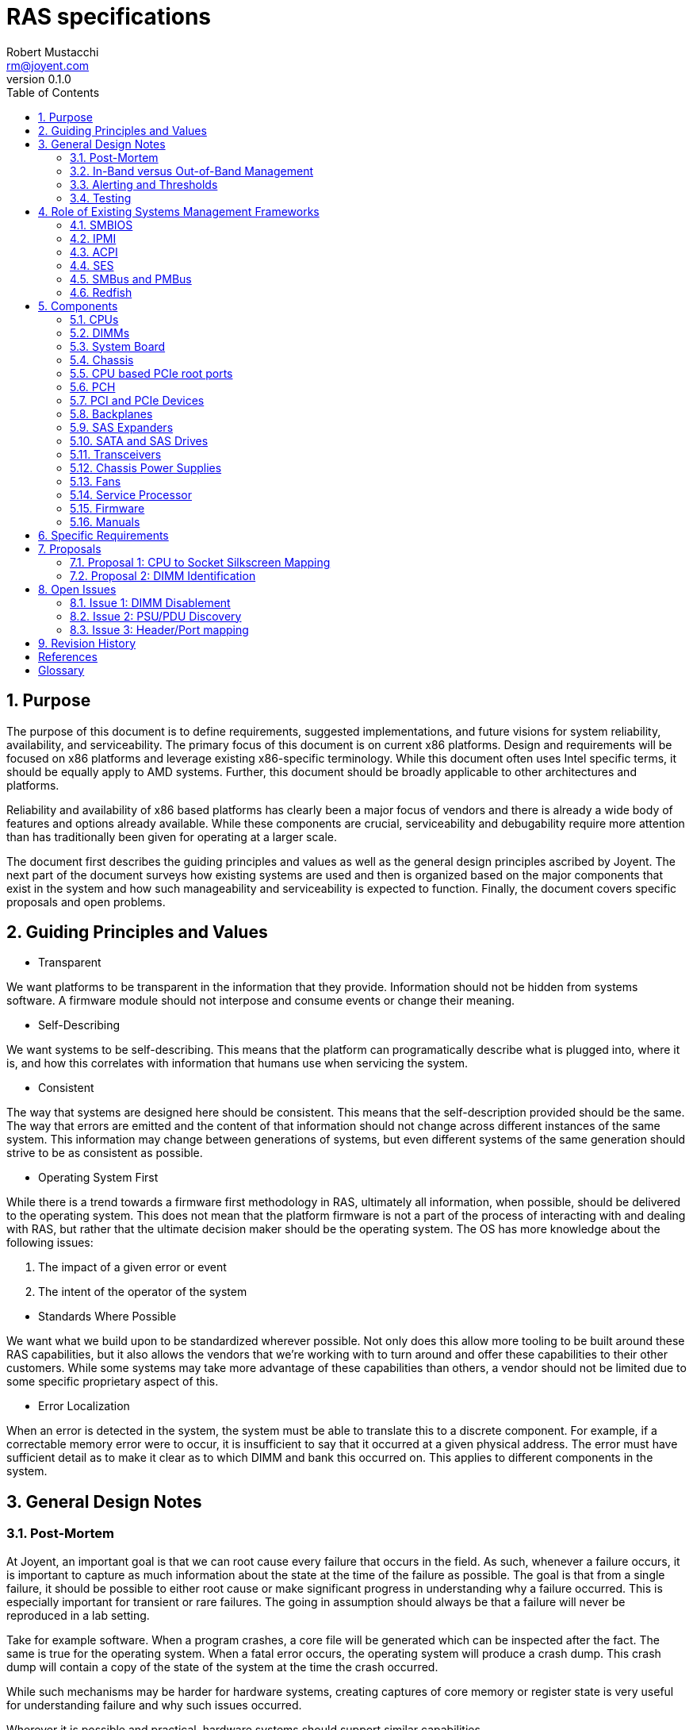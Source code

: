 = RAS specifications
:author: Robert Mustacchi
:email: rm@joyent.com
:revnumber: 0.1.0
:toc: left
:sectnums:

////
    This Source Code Form is subject to the terms of the Mozilla Public
    License, v. 2.0. If a copy of the MPL was not distributed with this
    file, You can obtain one at http://mozilla.org/MPL/2.0/.

    Copyright 2017 Joyent Inc
////


== Purpose

The purpose of this document is to define requirements, suggested
implementations, and future visions for system reliability,
availability, and serviceability. The primary focus of this document is
on current x86 platforms. Design and requirements will be focused on x86
platforms and leverage existing x86-specific terminology. While this
document often uses Intel specific terms, it should be equally apply to
AMD systems. Further, this document should be broadly applicable to
other architectures and platforms.

Reliability and availability of x86 based platforms has clearly been a
major focus of vendors and there is already a wide body of features and
options already available. While these components are crucial,
serviceability and debugability require more attention than has
traditionally been given for operating at a larger scale.

The document first describes the guiding principles and values as well
as the general design principles ascribed by Joyent. The next part of
the document surveys how existing systems are used and then is organized
based on the major components that exist in the system and how such
manageability and serviceability is expected to function. Finally, the
document covers specific proposals and open problems.

== Guiding Principles and Values

* Transparent

We want platforms to be transparent in the information that they
provide. Information should not be hidden from systems software. A
firmware module should not interpose and consume events or change their
meaning.

* Self-Describing

We want systems to be self-describing. This means that the platform can
programatically describe what is plugged into, where it is, and how this
correlates with information that humans use when servicing the system.

* Consistent

The way that systems are designed here should be consistent. This means
that the self-description provided should be the same. The way that
errors are emitted and the content of that information should not change
across different instances of the same system. This information may
change between generations of systems, but even different systems of the
same generation should strive to be as consistent as possible.

* Operating System First

While there is a trend towards a firmware first methodology in RAS,
ultimately all information, when possible, should be delivered to the
operating system.  This does not mean that the platform firmware is not
a part of the process of interacting with and dealing with RAS, but
rather that the ultimate decision maker should be the operating system.
The OS has more knowledge about the following issues:

1. The impact of a given error or event
2. The intent of the operator of the system

//-
* Standards Where Possible

We want what we build upon to be standardized wherever
possible. Not only does this allow more tooling to be built around these
RAS capabilities, but it also allows the vendors that we're working with to
turn around and offer these capabilities to their other customers. While
some systems may take more advantage of these capabilities than others,
a vendor should not be limited due to some specific proprietary aspect
of this.

* Error Localization

When an error is detected in the system, the system must be able to
translate this to a discrete component. For example, if a correctable
memory error were to occur, it is insufficient to say that it occurred
at a given physical address. The error must have sufficient detail as to
make it clear as to which DIMM and bank this occurred on. This applies
to different components in the system.

== General Design Notes

=== Post-Mortem

At Joyent, an important goal is that we can root cause every failure
that occurs in the field. As such, whenever a failure occurs, it is
important to capture as much information about the state at the time of
the failure as possible. The goal is that from a single failure, it
should be possible to either root cause or make significant progress in
understanding why a failure occurred. This is especially important for
transient or rare failures. The going in assumption should always be
that a failure will never be reproduced in a lab setting.

Take for example software. When a program crashes, a core file will be
generated which can be inspected after the fact. The same is true for
the operating system. When a fatal error occurs, the operating system
will produce a crash dump. This crash dump will contain a copy of the
state of the system at the time the crash occurred.

While such mechanisms may be harder for hardware systems, creating
captures of core memory or register state is very useful for
understanding failure and why such issues occurred.

Wherever it is possible and practical, hardware systems should support
similar capabilities.

=== In-Band versus Out-of-Band Management

The system must support both in-band and out-of-band management. Both
are equally important to the operation of the system. Out-of-band
management is essential for understanding the system, particularly when
the system itself is not functioning for whatever reason.

However, it is not sufficient. In general the operating system needs to
be able to leverage and drive the same mechanisms that are driven
through out-of-band management. The operating system and systems
software in general needs in-band management this so that it can trigger
events and obtain information to better inform operators. Ultimately the
systems software can be used to better express operator intent, making
it powerful.

For example, if systems software has decided to offline a hard drive due
to a predictive failure, then systems software needs the ability to
toggle the chassis service and/or the drive bay LED.

The more information that the OS has, the more of an ability it has to
make informed decisions and better correlate multiple, disparate error
sources. This can allow better predictive failure, automated responses,
and more detailed impact assessment for operators.

=== Alerting and Thresholds

The system on the whole, whether through firmware or systems software,
needs the ability to have alerts on the health of components in the
system. Many such alarms rely on crossing a specific threshold.

Take for example, a temperature based alarm. If a temperature crosses a
specific threshold, then an alarm is triggered. That threshold itself
must be configurable.

When systems firmware triggers these alerts and thresholds, the means of
delivery of such alerts need to be configurable. However, a required
means of delivery is to both systems software and to the IPMI system
event log via the service processor. Operators may want the platform to
be able to deliver event notifications to external systems even when the
operating system isn't running.

=== Testing

Vendors must be able to provide tools that can run on a normal
production system to inject errors so that the platform's reaction to
such errors can be explicitly demonstrated. Specialized debug systems or
builds of firmware will only be accepted for cases where it is
impossible to test otherwise. However, all of the differences between
versions must be documented and code differences, provided.

== Role of Existing Systems Management Frameworks

The purpose of this section is to introduce existing systems management
frameworks and give a high-level overview of how they fit into the
broader specifications.

=== SMBIOS

The System Management BIOS (<<glos-smbios,SMBIOS>>) is a specification maintained by
the DMTF that provides information related to the management of the
system. SMBIOS provides a series of tables that describe the system.
These tables are placed in main memory by platform firmware and is
discovered either by UEFI services or by searching BIOS memory.

SMBIOS is used to map between devices that are plugged into the system,
the manufacturing data about them, and provides information about where
in the chassis or system board that device is.

Importantly, SMBIOS provides a snapshot of information about the running
system at boot time. Unfortunately, SMBIOS does not have a good means of
updating itself. This means that it should not be used for any dynamic
information that can be changed while the system is running. For
example, at this time the CPUs, as constructed on a standard system, are
not hot-pluggable. As such, it is appropriate for SMBIOS to include
information about them. However, if you take the example of a
hot-swappable power supply, then information about that power supply
that can change should not be included, for example a serial number.

=== IPMI

The Intelligent Platform Management Interface (<<glos-IPMI,IPMI>>)
provides a framework for managing a system and provides a substantial
amount of information via both in band and out of band management. The
in band management features are especially important as they allow one
to discover information about the system ranging from FRUs to sensors.

Generally, IPMI is implemented on a baseband management controller
(<<glos-BMC,BMC>>) or another lights out system. Importantly this means
that IPMI controllers have access to the system in a separate way from
the primary operating system and can function regardless of whether or
not the operating system is running.

The operating system generally can access IPMI information over the
IPMI-defined KCS bus.

Throughout this document we will refer to the unit that provides IPMI or
similar services as a service processor (SP). This is being used as a
generic term so as not to constrain it to an IPMI-specific interface.

=== ACPI

The Advanced Configuration and Power Interface (<<glos-ACPI,ACPI>>) specification
provides a means for x86 and ARM based systems to enumerate and
discover hardware devices that are present in the system beyond the
original IBM PC BIOS calls. ACPI provides tables of information and
supports running dynamic methods provided by the platform in response to
events. It is used for runtime power management and as a means for
driving various firmware actions.

In addition, ACPI also encodes information about various physical
aspects of devices and the chassis. For example, ACPI is used to map
ports on a USB root controller together and provide information about
the type of port that exists at the other end.

=== SES

SCSI Enclosure Services (<<glos-SES,SES>>) is a specification for talking to an
enclosure processor. This enclosure processor is generally used as part
of a backplane and can be used to manage sets of SATA and SAS disks
plugged into a storage backplane. This can determine information about
which devices are present and toggle LEDs related to those devices.

In addition, SES can represent information related to a storage
enclosure such as power supplies and fans.

=== SMBus and PMBus

The system management bus (<<glos-SMBus,SMBus>>) is a bus that is similar to i2c
and is used to connect various peripherals together. For example, DIMMs
are connected to SMBus and can provide information about the system
through the JEDEC specified data pages over the interface.

Historically, the SMBus on a system has been the world of systems
firmware. While it is not expected that the operating system will take
over the SMBus, it is expected that the operating system will be able to
take advantage of it to get additional information.

The power management bus (<<glos-PMBus,PMBus>>) is a set of specifications that
live on top of SMBus. It is used to control and get diagnostic
information about different power devices.

=== Redfish

<<glos-Redfish,Redfish>> is an emerging technology designed to function as a new
interface for systems management and replace many of the functions that
IPMI is used for. While it is expected that some of the out of band
management functionality will be provided via redfish, today Redfish is
missing various in-band programmatic interfaces. Without those, it is
not a viable replacement for how IPMI is being used for in-band uses.

== Components

=== CPUs

==== Error Detection

CPUs should be able to detect and optionally correct errors that occur
in the CPU. Today, many of these events are highlighted through specific
error architectures. On Intel x86 CPUs this is the Machine Check
Architecture (<<glos-MCA>>). Examples of these events include, but are far
from limited to:

* Cache Errors
* Data Bus Errors
* Internal State Errors
* Temperature Threshold Errors

All CPUs should support the current x86 MCA framework and emit events to
the error banks as configured. The current MCA framework and events is
documented in the Intel 64 and Intel IA-32 Architectures Software
Developer's Manual <<sdm>>.

On some systems there is the ability for systems firmware to be notified
by the <<glos-EMCAv2,EMCAv2>> architecture through an SMM trap. Firmware
is allowed to configure and manage this; however, in all such cases it
*must not* consume the event. The event must be delivered to the
operating system.

The systems firmware should not make the determination that a given MCA
event can or cannot be handled by the operating system. For example, if
an uncorrectable memory error is delivered to the operating system, then
the systems firmware must not intervene and assert that this cannot be
handled. It is up to the operating system to determine what page that
memory error occurred on and be able to take the appropriate action. For
example, the operating system may decide, based on policy, that if the
memory error occurred in a user process that it should kill that
process. Otherwise, if it occurred in a page owned by the kernel, the
operating system may opt to take down the system.

For any level of error that occurred in this way, the service processor
(SP) must log such information in the system event log with enough
details to localize the error to a specific device and cause. It should
be possible for the operating system to sync up with the SP and
determine events that were generated or occurred while it was not
running, because, for example, the system was being booted by systems
firmware.

If an error is considered fatal to the platform in such a way that it
cannot be handled, then the error must be delivered to the SP. The SP
should determine whether or not it is possible to deliver an NMI to the
operating system to get a crash dump. If it does, then it must provide
some means of the operating system being able to get access to this
information. The SP or some other part of the system, such as the
management engine restarting the system should always be the last
resort.


There exist classes of CPU errors which cannot be delivered by the MCA
architecture because the CPU is in such a bad state that it is not
possible for it to operate. While it may be possible for such an error
to be delivered to another socket, given that the system is already in
an undefined state, it is not recommended that this occur. Instead, the
system should deliver it to the SP which should take care of resetting
the system and ensure that the information is recorded and in an easy to
obtain way from the operating system after the fact.

When such an error occurs it is tantamount that the SP gather as much
information about the system as it can and store it as a form of crash
dump.

==== Identification

Today, CPUs are identified in two different ways. They're identified by
computers through the values returned in CPUID which on current
generation systems are based on the xapic and x2apic identifier. When
working in the context of the operating system, humans use these logical
IDs as well.

Technicians on the other hand look at CPUs in terms of FRUs, which is a
socket. Technicians utilize the silk screen labeling. It is expected
that the system board provides silkscreens for the CPUs. If the CPUs are
being described in any kind of out of band management ala Redfish or
IPMI, it is expected that it will use identical labels.

Both of these means of identifying a CPU are important; however, we need
a programmatic way to map between these identifiers from the running
operating system. This is important, because CPU MCA events will come in
and refer to a specific logical (CPUID based ID) for a CPU. If a CPU
needs to be replaced in the field, the technician needs to understand
what the corresponding socket is.

Today there does not exist a standardized way to do this. To facilitate
this, we need to introduce a new means of accessing this information.
Basic CPU information is already available in the SMBIOS specification
footnote:[See Processor Information (Type 4), Section 7.5 of
<<smb-spec>>]. We propose to extend this information to provide a means
for mapping between the silkscreen socket information on the system
board and the information that is provided by the processor via CPUID.
For more information, see <<proposal-cpu>>.

===== Automatic Replacement

When a fault occurs on a CPU and it is replaced, we'd like to be able to
know that the CPU has actually been replaced by a new unit without an
operator's manual intervention. To do this, we need something such as a
serial number that can be associated with a CPU. This serial number like
information does not need to be generally accessible as the original
portion that was available via CPUID in the Pentium III was.
Technologies such as Intel PPIN can often serve as a source for a
synthetic identifier. For more information on how this is used, see
<<rfd-137,RFD 137>>.

==== Firmware

CPUs have firmware that comes in the form of microcode. It is expected
that all CPUs that are in use will support some form of online microcode
update. While it is nice for BIOS and other firmware updates to start
the CPUs with a given microcode, that cannot be relied upon and existing
OS based microcode updating tools must be able to function long after
the operating system and processor have been started.

==== Sensors

There are many different sensors that exist for the CPU. Some of them,
such as temperature sensors, are exposed as PCI devices that exist on a
CPU socket, core, or logical processor basis. Others are available as
MSRs. Sensors which exist through IPMI must be correctly attributed to
the CPUs. They should not be attributed to the system board or other
peripherals.

=== DIMMs

This section covers all devices that are present in current DIMM slots
as seen by the processor. This should be the same whether they are
traditional volatile memory devices or they are one of the many
forthcoming non-volatile memory devices.

==== Error Detection

One of the primary concerns around memory devices is error detection.
These memory devices are capable of generating correctable and
uncorrectable errors. Today the errors on all such DIMMs are delivered
through the memory controller to the processor as an MCA event.

All such generated events must be delivered to the processor such that
the operating system can record them and take action on them. This
should be the case for both correctable and uncorrectable errors on
DIMMs. In no circumstances should a correctable or uncorrectable error
be transformed into an NMI or another level of error, absent some
subsequent failure in the system.

Systems firmware should record these events in the system event log in
the SP; however, they should not interpose on them or modify them in
such a way that the operating system cannot notice them. If the error
rate reaches a certain threshold, then systems firmware may perform
hysteresis on writing to its system event log; however, if this is
performed, the amount recorded must be noted. When reading these events,
both the physical address as well as the DIMM and bank should be
recorded.

The aforementioned hysteresis should only apply to the act of systems
firmware writing in its log. Systems firmware *must not* interpose or
apply this hysteresis for events delivered to the operating system.

===== Error Localization

An important aspect of DIMM errors is the ability to localize these
errors. To that end, it is expected that the operating system will have
the ability to translate the addresses to the particular device. On
Intel based systems, it is expected that the operating system will use
information from the CPU's memory controller (IMC on current Intel
systems and UMC on current AMD systems) to direct and manage these
errors.

==== DIMM Channel Disablement

Some platforms will opt to disable a DIMM channel for a particular
reason during the boot process. This may be because an error occurred
during the discovery phase, an error occurred during the training, or
errors occurred during memory test. In all such cases, the platform must
log a message to the system event log to notify the operator that such
an event occurred with detailed information about both the physical
address as well as the channel, DIMM, and bank information.

Secondly, the running operating system must be able to discover and
distinguish the case where a DIMM channel was disabled by the platform
from a case where the DIMM is not plugged in. While it may be possible
to rely on the memory controller for the basic state information, that
is insufficient. The operating system must be able to determine *why*
the channel was disabled.

Similarly, if a subset of a DIMM, for example, a given rank, was
disabled during training or some other part of the process, that
information should be recorded and observable.

For more details on the challenges with this, please see <<issue-dimm>>.

On the whole, it is preferable that the system be able to boot up with a
reduced DIMM count than the system refuse to start until a faulty DIMM
has been removed or replaced.

==== Identification

The next critical problem that we face with DIMMs is being able to get
information about the DIMM. This ranges from the serial number to its
capacity.

The system should provide information about DIMMs in SMBIOS by creating
type 17 entries in SMBIOS. This captures a reasonable amount of data
about the DIMM. In addition, JEDEC has standardized various SPD (Serial
Presence Detect) data for DIMMs. This is generally the source that much
of the data from SMBIOS comes from.

There should be one SMBIOS type 17 record for every DIMM slot on the
system. Note that the number of DIMM slots on the system may be less
than the upper bound on implemented channels on the system. There must
not be an SMBIOS type 17 entry for such a DIMM slot when there is no
corresponding physical slot.

SMBIOS provides a Location Tag which is useful for being able to
determine where a given DIMM physically is. However, this is not
sufficient. Critically we are missing a programmatic way of mapping
between an SMBIOS type 17 entry or SPD data for a DIMM and the
corresponding information from the memory controller.

SPD data today provides no form of location information -- which makes
sense as it is coming from the EEPROM of the DIMM. Dynamic SPD data
(such as sensors) can be correlated to an SMBIOS type 17 entry through a
DIMM's serial number.

This lack of mapping between the memory controller level data and the
SMBIOS/SPD level data is problematic. For a tentative solution to this,
please see <<proposal-dimm>>.

==== Firmware

It is not expected that any DIMMs today have firmware that is required
to be upgraded. However, for upcoming upcoming non-volatile DIMMs, a
means of identifying and performing firmware upgrade on the devices from
the running operating system is required. It is more important that
in-band firmware information can be communicated, with the eventual
expectation that full in-band upload and download of firmware can be
performed.

==== Sensors

DIMMs expose sensors through their SPD data in the temperature page. In
addition, the memory controller may have additional sensors that exist
in the system. The SPD sensors should be accessible by the system over
SMBus. If sensors are being added at an IPMI layer, then the entity IDs
and other information must make it clear which DIMM it corresponds to
and this should be able to be correlated to SMBIOS, memory controller,
and SPD data. Further, in IPMI sensors for DIMMs must exist under the
DIMM records themselves.

=== System Board

The System Board (often times referred to as the mother board) is a
nexus for all of the different parts of the system. It accepts power,
has sockets for the CPU, DIMMs, and expansion devices. There are many
headers on it which allow it to be connected to additional devices.

==== Silkscreen labels

All connectors and slots on the system board must be labelled with a
silkscreen. The labelling should be clear and it should be obvious as to
which component it is referring to.

In particular, when referring to expansion slots such as PCI express, it
should be designed in such a way as a full card does not obstruct the
silkscreen, if possible.

It should be possible to determine which silkscreen refers to which
components programatically from the running system. This may occur
through SMBIOS, IPMI, ACPI, or some other systems management interface.

==== Slot and Header Population

An important thing that the system needs to be able to determine is when
slots or various headers are in use and if so, what they are. This
covers the following components:

* CPU Sockets
* DIMM Slots
* PCIe Expansion Slots
* Fan Headers
* USB Headers
* Misc. I/O headers used for Serial, etc.

In all cases, systems software should be able to determine which slots
are in use and which slots are not. CPUs, DIMMs, and PCIe devices and
their slots are all covered in their own respective sections

For the remaining headers, while there is information that the system
can transmit methods things such as the SMBIOS type 8 port connector
information, it can be hard to make use of those records to understand
what has and hasn't been wired up. For example, a USB header may be in
use to connect to a set of auxiliary USB ports that are not a part of
the system board. For example, front USB ports on the chassis. An open
question is how do we map those potentially in-use headers. See
<<issue-port-header>> for more information.

==== Built-in Ports

Another challenge that we have is the ability to map several of the
built-in ports to labels that exist. For example, systems today have a
combination of USB, Ethernet, VGA, Serial, and more ports sitting on
them. These ports are built-in to the system board and exposed,
generally, through the rear of the chassis or on the system board inside
of the chassis. Importantly, unlike other ports, these are not built
into the chassis and connected to a header.  Instead, they are part of
the system board FRU.

These ports provide a variant of <<issue-header-port>>
where by we need to have a well defined way to understand which ports
correspond to which logical devices. While SMBIOS provides type 41
Onboard Devices Extended Information footnote:[See section 7.42 of
<<smb-spec>>], it does not provide a good way for
us to think of those items which are ports. In addition, for those items
which do not employ a PCI-like bus, device, and function, there is no
way to map those items to operating systems visible devices.

An important goal for this is to be able to determine whether a given
USB port is internal to the chassis or external. This will be used by
operators to create different policies around trusting devices plugged
into different ports.

==== BIOS Management

The system board is often home to the system BIOS or UEFI
implementation. Traditionally, the only way to manage these interfaces
and observe them has been through being able to enter the BIOS while the
system is booting. This is a major serviceability impediment.

Instead the following information needs to be available through at least
out of band management and preferably through in band management as
well:

* Current BIOS settings, including boot order
* Current firmware revisions
* Ability to install new BIOS firmware revisions and prepare them for a
future boot
* Ability to toggle between primary and backup firmware images
* Ability to set BIOS settings.

All of these equally apply to UEFI based systems as well as BIOS based
systems.

==== Sensors

The system board should have the ability to enumerate all of the sensors
that are unique to it. These should generally be exposed through IPMI.
However, if they are not exposed via IPMI, then the platform should
provide some means of enumerating these sensors and how to find them in
some dynamic fashion, whether that's through ACPI, discovery through
SMBus, or some other system specific method. These must be publicly
documented.

It is important that such sensors be enumerated correctly. Sensors that
are not a part of the system board itself or refer to it, should not be
enumerated for it. For example, a DIMM temperature sensor should not be
enumerated under the system board, but logically must refer to its
corresponding DIMM such that we can tell which DIMM slot this refers to.

==== SMBIOS

There are two different SMBIOS information types that are important to
be able to program on the running system. These are the System
Information (type 1) footnote:[See Section 7.2 of <<smb-spec>>] and Base
Board (type 2) footnote:[See Section 7.3 of <<smb-spec>>]. It should be
possible to overwrite the various string fields. The serial number
information should be accurate.

==== Other Firmware

It is possible that the system board has other devices that have
firmware on them. For example, many system boards may deploy CPLDs or
other devices to help drive and manage them. As with other firmware, the
revisions of all such components should be made consumable to the
operating system and if possible the firmware should be modifiable by
the operating system. It is acceptable that this work goes through
another component on the system to manage this. For example, if it has
to be communicated to the Intel ME, service processor, or some other
controller such as the innovation engine.

=== Chassis

The chassis is the first thing that an operator having to service a
system will have to interact with. When thinking about the chassis, one
has to consider that operators will be dealing with racks upon racks of
gear and that means that small differences between systems can be easily
overlooked unless strongly stated.

==== Exterior Labeling

While we've made a focus about silkscreens from the perspective of a
system board and mapping CPUs and DIMMs, the chassis has its own
labeling that we need to consider.

In particular the following components should be labelled:

1. Expansion slots should be labelled with information that corresponds
to the internal slots.
2. Removable entities such as power supplies should have labels affixed
next to the bays that are visible and clear both when the bay is and
isn't populated.
3. USB ports should be labeled in a way that corresponds to labels that
the system can understand.
4. An RJ-45 port that is dedicated to lights out management should be
explicitly labelled as such.
5. System identification information such as part numbers and serial
numbers should be present on a non-removable part of the system. If
possible, this should be accessible while the system is in its normal
service position in the rack.

Importantly, this labeling shares many aspects of the same set of
problems as <<issue-header-port>> and this labeling will likely end up
being a part of that.

==== Interior Chassis Labelling

The interior lid of the chassis should have diagrams that explain how to
perform common service operations. This is useful as a way to remind
data center technicians of the steps that need to be taken when
operating on a system. However, this should not be construed as a
replacement for a full service manual for the system.

==== Required Tools

A technician should be able to service a majority of the chassis
without requiring tools. This implies the following:

1. The chassis should be able to open and close without requiring tools
(an optional tool-based lock is permitted).
2. All hot swappable components (fans, PSUs, disks) must be serviceable
without tools. Tools may still be required to insert or remove a disk
from a tray; however, none should be required when performing the actual
swap.
3. Any metallic or plastic based components in the chassis which are
designed to direct airflow or move components must be modifiable without
tools.
4. Components that require screws, such as the CPUs or the system board,
should be kept to a minimum.

The technician should be able to complete all work with
either a #1 or #2 Phillip's head screwdriver. If another type of screw
is required, such as a small hex wrench, then the chassis must have
a predefined place such that a small tool can be stored and provided
with the chassis.

==== Identification LEDs

A system should have the ability to have an identification LED that is
controlled through IPMI as the chassis indicator. At a minimum the
identifier should have two modes:

* Off
* Identification (switching between and on and off pattern at a fixed
frequency)

Ideally the identification LED should support additional modes and be
able to operate in the following fashion:

* Off
* Solid color indicating health
* Alternate solid color indicating service required
* Blink functionality for either color

==== Firmware

If the chassis has any firmware that belongs to its FRU then that must
be reported through to the platform in some way. It should be clear that
said firmware belongs to the chassis FRU.

=== CPU based PCIe root ports

The PCIe root ports are a part of the CPU that is often configured
explicitly by the BIOS. In Intel parlance this is often called the IIO
while on AMD it is often called the NBIO. Unlike the rest of the CPU,
the PCIe root ports do not  deliver events through the MCA architecture,
but instead through PCI express advanced error reporting (AER).

The PCIe root ports external design specifications and PCIe generally
define different classes of errors which are broken into categories
based on whether they are corrected, recoverable, or fatal.

Any error that is generated by a PCIe device should be forwarded to the
operating system and in almost all cases should not result in a fatal
error being received by the operating system. Even if a card has been
surprise removed, systems software should make the determination as to
whether or not the system should be taken down.

When fatal errors are encountered, the platform firmware must make sure
that the contents of the error are firmly written down in the system
event log in the event that the operating system is not able to properly
record information as a crash.

An NMI should not be injected into the operating system unless there is
no other option and there is no chance that the system can continue
coherently from such a point.

Systems vendors must enumerate all events that will cause an NMI to be
injected into the running system by the PCIe root ports.

=== PCH

The platform controller hub (PCH) is a series of devices that provide
general support for features on the system. These run from USB
controllers, to Ethernet, to SMBus, and more. These devices are
generally represented as a series of PCIe devices that exist; however,
they may exist in other forms.

It is expected that every device accurately support the PCIe AER
specifications and be able to deliver AERs when events happen. If a
device is being used by the platform, but the OS has not itself set up a
driver for this and accessed it, then the platform firmware should still
be able to receive AERs and forward them onto the OS to notify it that
a given component is having issues.

If a non-PCIe based component is being leveraged and has an error, the
systems vendor must define how the operating system will be notified
about this. If this is a recoverable or corrected error that does not
require operating system intervention, then the platform must still
notify the OS that this has occurred.

If the error is instead fatal, the firmware of the system must record
detailed error information to non-volatile storage. If the firmware must
take down the running system as a result of this, then it is obligated
to have a mechanism for informing the operating system through in-band
signalling that such an event has occurred on the next run.

==== Firmware Upgrades

One challenge with the PCH is that it houses two different additional
processors which each house their own firmware: the Management
Engine (ME) and the Innovation Engine (IE).

The system must provide methods such that systems software can determine
the firmware revisions of these devices. In addition, while there are
security and complexity concerns for in-band firmware upgrades of these
components, some form of firmware upgrade must be provided. It is
required that such an upgrade be delivered while the system is in
service and deferred until the next system reset.

=== PCI and PCIe Devices

The most common form of expansion card used in systems today is a PCI
express device. Many of the devices on the PCH (even if they use a DMI
link to the device) are exposed as PCI and PCI express devices.
Connectivity to storage and the network is almost always provided
through PCI express devices.

==== Location and Identification

All PCIe devices must be identifiable as existing in a given location in
the system. For devices that are part of the CPU and PCH this is
optional, though it is recommended that it is made clear in some form
that this is where they reside.

For devices which do not support hotplug (usually found in traditional
expansion slots), this information should be obtainable through a SMBIOS
type 9, System Slot footnote:[See section 7.10 of <<smb-spec>>], entry.
Specific PCI devices should be mapped to the location string through the
bus, device, and function of the device.

For U.2, NGSFF, and Intel ruler form factor PCIe devices or other form
factors that are being used for hot-pluggable NVMe devices, then the
platform must provide a way to map this information to the bay on the
chassis that these are accessible on. It is recommended that each bay
have an SMBIOS entry so that the platform can enumerate how many hot
pluggable PCIe bays exist. For more information on such requirements,
please see the <<sect-backplane>> section.

==== Firmware

PCIe devices may contain their own firmware. If so, these devices should
conform to the notes in the general discussion on <<sect-firmware>>. A
means of native firmware upgrade is required.

===== NVMe Firmware Upgrade

NVMe devices have additional requirements around firmware upgrade. All
NVMe devices must implement the following optional commands:

1. Firmware Commit footnote:[See section 5.11 of <<nvme>>].
2. Firmware Image Download footnote:[See section 5.12 of <<nvme>>].

NVMe devices should support more than one slot for firmware.

==== Hotplug

Devices that are not standard expansion cards should support hotplug and
surprise removal. This generally means all U.2, NGSFF, and other more
recent NVMe based devices. However, the rules that follow apply to any
device. Here, when we say hotplug, we refer to the idea of a surprise
removal. That is, a device which does not follow the requirements for
orderly removal as discussed in <<pci-hp>>.

When such a device is placed in the proper slot, the system must report
this by setting the 'Hot-plug surprise' and the 'Hot-Plug Capable' bit
of the Slot Capabilities Register footnote:[See section 7.8.9 and table
7-18 of <<pcie>>] to one.

PCIe hotplug should follow the normal specification and allow an
interrupt to be posted to the operating system when such events occur.
Such a notification must not be hidden from the operating system by the
platform firmware.

Devices should ensure that any acknowledged activities are still
completed, even in the face of surprise removal. For example, a NVMe
device that has acknowledged a write and then been removed from the
system, must still ensure that it is flushed to stable storage.

==== Sensors

Devices should provide access to sensors to gauge device temperature. If
active cooling is employed, the device must provide a way to understand
the health of said cooling devices. Further, if there are failures or
any thresholds triggered, those must be presented in some form to the
device driver as discussed in the following sections.

This is not limited to just temperature and cooling. This should also
cover electrical health (such as voltage, current, wattage, etc.) and
other internal aspects of the device.

==== Errors

While the PCIe AER capability is optional, it is required for all
discrete expansion cards. Systems software will configure all devices
to generate AERs.

===== Internal Device-specific Errors

It is possible that devices may have internal conditions that can be
triggered. For example, the device has a cache that has a fatal ECC
error. Devices must expose this information in some form. The operating
system should receive notifications of these events through one of the
device's standard MSI/MSI-X interrupt vectors.

It must be clearly specified how the operating system can recover from
such a state. For example, by power cycling the device. In addition, as
much information about the internal error should be provided in some
fashion to the operating system to ease eventual RCA procedures.

==== Reset Capabilities

Where possible, devices should support a per-function reset capability.
If a device only supports a single function and does not support virtual
functions, then this capability is not required and power cycling should
be able to occur at a device level.



[[sect-backplane]]
=== Backplanes

The backplane of a system is often a discrete FRU that exists in the
system that is used to connect all of the storage (whether SATA, SAS,
NVMe) in the system to a set of ports on either the system board or
distinct expansion cards. The backplane is wired to a number of 'bays'.
Each bay can house one device, though some bays can house multiple
devices. The bays are usually built into the chassis.

Today, most backplanes come in two different forms. They are either
considered passive devices or active devices. In the case of passive
devices, they exist primarily to pass through the electrical wiring of
storage devices. Active backplanes have components that actively
participate and may modify the transmitted data. For example, this is
performed by SAS expanders and PCIe switches.

==== LEDs

The backplane should support multiple LEDs on a per-bay basis which
include:

* An activity LED
* A service LED

The service LED should be able to indicate several different states:

* Blinking for identification
* Multiple solid colors to distinguish between different health states
such as operational or service required.

Importantly all LEDs *must* function regardless of physical presence of
the device in a backplane slot.

The current LED state should be retrievable from the system. LED
settings do not have to persist across power cycles. However,
non-activity LED settings should not change because of device insertion
or removal.

===== LED Control Methods

The methods for controlling the LEDs on a given platform must be well
defined.

For SATA/SAS devices behind SAS expanders, the LEDs must be controllable
through SES.

For SATA/SAS devices which are directly attached through a passive
backplane, the controller must be able to control this whether a SAS HBA
or the on-board AHCI controller.

For NVMe style PCIe bays, the bays should support independent control
through the PCIe slot control register footnote:[See section 7.8.10 of
<<pcie>>]; however, if this would not
allow for per-bay control, then instead alternative means of toggling
these LEDs through IPMI should be documented.

==== Power Control

Each bay and slot must have independent power control. This power
control should be available through the basic protocol methods wherever
possible and also available through IPMI or similar management.

==== Identification

Identification of devices can be tricky due to the use of both passive
and active backplane technologies which indicate how much is known or
not by the platform. Regardless, a system should be devised such that it
is possible to determine the following information about a given bay:

* Is a device physically plugged into the bay?
* What is the vital product data (VPD) for device plugged into the bay?

The operating system must be able to query this information. There are
several different schemes and ways that this is done today:

* SCSI Enclosure Services (SES)

SES provides a programmatic way to describe the bays in a given
backplane or chassis and gives basic information about them such as the
SAS WWN.

One unfortunate complication with SES is that it is usually only placed
on systems when a SAS expander is also used. While sometimes a SAS
expander is a necessary evil, it can also often get in the way.

* Static Mappings

Another way that this is done is by knowing which phy lanes are wired
into which slots on the backplane. While this is an option, it is not
the preferred method due to the fact that a wiring mistake between the
HBA and the backplane or having the HBA placed in a different PCIe
expansion slot can end up causing issues with this enumeration.

===== Identification Challenges with NVMe

Importantly, the rise of U.2, NGSFF, and other form factor NVMe devices
mean that we have new challenges in the backplane for identifying
devices.

With the rise of the NVMe-MI specification, system vendors should be
able to leverage this information and expose it with the relevant bay
mappings, allowing a system to be able to fully flush out the topology
information. Unfortunately, this is not standardized today.

Further, even when PCIe switches are employed, it is important that the
manipulation of the devices from a PCIe perspective is independent. One
should ensure that if the LEDs are advertised in the slot capabilities
register footnote:[See section 7.8.9 of <<pcie>>], then each bay is
independent.

===== Identification Challenges with AHCI

On occasion, systems will have SATA devices wired up to to a backplane
and directly connected to an AHCI controller. In these cases, the ahci
controller should allow for controlling the LEDs through the AHCI
Enclosure Management specification footnote:[See section 12 of
<<ahci>>]. If possible, the controller should be rigged up such that it
can receive messages and be used to transmit the VPD data from the
device in the bay.

However, even if this is in place, then we still need a means of being
able to map between which bay is which, as most of the commonly
implemented methods are not self-describing. While they can be solved
with the static mappings described above, it would be better if a
self-describing system was used for this.

==== Firmware

Whether the backplane is active or passive, there will likely be
firmware involved. Even passive backplanes may have a CPLD to help drive
the LEDs on the system.

As with other firmware modules, whether upgradeable or not, the system
should expose what the revision of the firmware is and the specific FRU
that it belongs to.

=== SAS Expanders

Systems that have SAS expanders must conform to the following
expectations:

* The FRU that the expander is a part of should be well defined
* The SAS expander must support firmware download and enumeration
through standard SAS commands

Further, it should be possible to obtain statistics about the state,
count, statistics, and more of all of the phys that the expander is
attached to. Further, if active SFF cables with transceiver information
are present, then it should be possible to retrieve that information
from either end.

SAS expanders are often part of the backplane in systems and will be the
component that implements and provides SCSI enclosure services (SES)
which allow for LED control and identification of devices.

=== SATA and SAS Drives

SATA and SAS drives, whether based on rotating or solid state media are
a mainstay of the systems that we are building today. However, they both
have unique failure modes due to either the mechanical or electrical
nature of the medium.

==== Error Reporting

Regardless of medium, the drives should report standard SATA and SAS
errors in response to commands as per the corresponding command sets.

When internal events and errors occur, they should be logged in a
device-specific manner. These event and error logs should be exposed
through either a standard log page or through a vendor-specific
interface.

When vendor specific interfaces are used, it is required that one be
able to write open source tools to collect said log information, even if
the tooling to interpret it is not open source (though it is recommended
that vendors pursue that path whenever possible).

===== Flash Wear Leveling

One particular challenge is the endurance of drives. Solid State drives
should report their wear leveling metrics through the standard SATA and
SAS log pages. If more details are available through a vendor-specific
interface, then information related to that should be provided.

==== Firmware Upgrade

===== SATA

Firmware upgrade must be possible for SATA devices through the ATA8-ACS
DOWNLOAD MICROCODE command. Devices must support the word 0 (feature)
subcommand 03h (Download with offsets and save microcode for immediate
and future use). Ideally, future revisions of SATA devices will have
support for an alternate download procedure ala the SAS versions
described below. Further drives should try to comply to the <<firmware,general
firmware upgrade guidelines>>.

Where possible, vendors should also supply the ability to obtain the
current running binary firmware image from the drive.

===== SAS

Firmware upgrade must be possible for SAS devices through the SCSI SPC
WRITE BUFFER command. Drives must support mode 07h (Download microcode
with offsets, save, and activate). Drives should support a combination
of modes 0Dh (Download microcode with offsets, select activation events,
save, and defer activate), 0Eh (Download microcode with offsets, save,
and defer activate), and 0Fh (Activate deferred microcode).

Where possible, vendors should also supply the ability to obtain the
current running firmware image from the drive through either a standard
or vendor-specific SCSI command.

=== Transceivers

Transceivers in the system are expected to implement and conform to the
SFF specifications for obtaining information about the transceiver. All
transceivers are expected to implement page 0xa0 of the appropriate
specification. This means SFF 8472 for SFP, SFP+, and SFP28 devices,
SFF-8436 for QSFP devices, and SFF-8636 for QSFP28 parts.

Any device that accepts such a transceiver, whether a networking device,
a host bus adapter, or another component must provide a means of
querying this i2c information. It is not expected that this information
be on the SMBus, PMBus, or another platform-wide i2c bus.

It is recommended that devices supporting SFF-8472 implement page 0xa2
and that devices implementing SFF-8636 implement all of the optional
sensor information such that the component's health can be better
understood.

While we expect all such transceivers to be of a high quality and
available, if a transceiver fails, the only requirements are that the
containing component is able to indicate the failure. If the component
is able to offer additional, detailed failure information then that
should be made available to the component. NICs should be able to
clearly indicate when they're no longer able to communicate with the
transceiver through normal link state change events and then based on
firmware indicate whether or not the transceiver is physically present
or not.

Dealing with the availability of a given transceiver should not be done
at the transceiver level, but at the device level that is leveraging the
transceivers. For example, multiple NICs should be employed and
availability provided at that layer of the stack whether through layer
two methods such as LACP or layer three routing protocols such as BGP
and OSPF. Similarly, if transceivers are being used to connect external
storage HBAs, then multipathing of some form should be employed.

==== Identification

All transceivers should have the manufacturing information filled in.
This includes the vendor and serial number information.

==== Firmware

If the transceiver possesses a UFM of some form, then it is required that
the UFM information be exposed in some way by the transceiver that the
operating system can obtain. In addition, the operating system should be
able to upload and download new firmware to devices.

=== Chassis Power Supplies

Different chassis have different forms of support for power supplies. In
some cases the power supplies in question are hot-swappable and in other
cases they are built-in to the chassis itself. The power supplies
themselves have a wide range of different information that is relevant.
For example, these ranges from the supported ranges of voltages,
currents, and watts at a high level, down to different probes that exist
in different parts of the power supply.

The platform must be able to determine the following information about
power supplies:

* How many power supplies exist in the system?
* Are the power supplies separate FRUs?
* Are the power supplies hot-swappable?
* For removable power supplies, how many slots exist in the system?
* For removable power supplies, how many power supplies are physically
  present?
* How many power supplies are plugged in?
* What input current and voltage ranges is the power supply designed for?
* What input current and voltage is the power supply running at?
* What output current, voltage, and wattage ranges is the power supply
  designed for?
* What output current, voltage, and wattage ranges is the power supply
  operating at?
* What more detailed power information is available?
* What is the manufacturing vital product data?

Today, a combination of SMBIOS and IPMI should be used to supply
information about the power supplies in the system, their current state,
and how many are present.

When the system has static power supplies that are either not their own
FRU, or are their own FRU, but not hot-swappable, then the platform should
correctly fill out the SMBIOS Type 39, System Power Supply footnote:[See
section 7.40 from of <<smb-spec>>], information.
The Power Unit Group information (offset 04h) must be accurate and
represent which power supplies provide redundancy. In addition, due to
the static nature of the power supplies in such a configuration, all of
the power supply location, manufacturer, and other VPD information most be
present.

In cases where the system has dynamic, hot-swappable power supplies, the
SMBIOS information should be used to represent the number of such power
supply slots that exist in the system and the capability of being
hot-swappable by setting bit zero of the Power Supply Characteristics
member at offset 0Eh in the SMBIOS type 39, System Power Supply,
record. Further, such devices should provide location information. The
platform should not provide basic manufacturing information via SMBIOS
and instead should provide it through IPMI FRU records.

In addition, it is recommended that the platform expose PSU information
over the power management bus (PMBus), allowing for deeper introspection
by the runtime operating system. As dynamic properties should not be
filled into SMBIOS if the power supply is hot-swappable, this implies
that the various probes and cooling devices that are part of a
hot-swappable power supply should not be enumerated in SMBIOS. Again,
the rationale for this is that the SMBIOS information is static and
therefore cannot be updated to reflect the changes in the system's
information.

In all cases, there must be a means to map between the IPMI records and
corresponding SMBIOS entries. One way to do this is to use the slot
label information.

==== Firmware

Modern power supplies are increasing in complexity. If a power supply
has firmware, regardless of its upgradability, then that information
must be exposed through either PMBus or an IPMI platform record.

A plan for supporting the firmware upgrade that is executable from a
native environment is required.

==== LEDs

Some power supplies have LEDs that are present on the units. When such
LEDs exist, the ability to toggle them and control the LEDs should be
provided over some interface to the operating system. The LEDs should
consist of the following different modes:

* Normal Behavior
* Blinking pattern for identification
* A color to indicate the device has been faulted

Ideally these should be exposed over IPMI or a similar systems
management interface that can be used by the operating system in
conjunction with the systems firmware such that the operating system can
override or change the LEDs with firmware's knowledge.

==== Upstream Identification

Unlike other components of the chassis, a power supply exists as part of
a broader fabric. A power supply may be plugged into a wall outlet or
extension cord, but it is more commonly plugged into a power
distribution unit (PDU) in a data center. A server should be able to
determine which PDU a given power supply is plugged into and vice-versa.
For more information on this, see <<issue-psu-pdu>>.

=== Fans

Active cooling is often a necessary and crucial part of the system. For
any given fan in the system, we have a few different questions that we
want to be able to answer:

* Is it present?
* Is it hot-pluggable?
* Where is it?
* Is it spinning?
* If so, how fast?
* What type of device is it?

The expectation is that the platform provides a way to explicitly
determine the following items:

* How many fan slots exist?
* How many fan slots are populated?
* Which fan slots are serviceable?
* Which fan slots are hot-pluggable?
* What type of fans are used in what slots?
* What speeds are all fans spinning at?

One challenge with fan population rules is that many system boards have
more headers for fans than a given chassis uses. This may cause it not
to be possible to determine the number of expected fans in the system.
In such cases, there must be enough identifying information present in
the system, such that the running operating system or other management
tools can determine whether or not a given class of system or a specific
instance of it, should have a specific number of fans.

Unlike other devices, most fans do not have read only memory (such as
an EEPROM) which can be used to deliver manufacturer information such as
the name of the manufacturer, the serial number, or the part number.
Therefore, when populating records for fans, it is understood that this
information may not be available.

==== IPMI and SMBIOS

Every fan in the system should have a corresponding tachometer sensor
provided by IPMI. Conventionally, these sensors should have entity IDs
that try to relate it to the sets of fans that are expected to exist.

To break this into the two different phases we propose the following
high level principles:

1. SMBIOS information should list what the platform expects to be
present as part of its design.
2. IPMI should reflect what is actually present and have a way to map to
a corresponding SMBIOS entry.
3. If a fan is not provided by the platform (such as on a PSU), then
SMBIOS should not provide information about that; however, IPMI should
still provide entity information to indicate what device it is a part of
and provide server information where possible.

To make this more concrete, SMBIOS would be used to answer the question
of how many fan slots exist in the chassis and label them. As well as
indicate whether the fan slots are hot-pluggable or not. SMBIOS should
not populate any of the information about RPM or other aspects of the
system. There may be fewer SMBIOS slots than headers on the system
board.

Instead, IPMI should be populated with sensor records that correspond to
the different physical fan headers. In addition, the IPMI records should
provide information to map the fan sensors back to a corresponding
labeled, SMBIOS entry.

Through IPMI senors, it should be possible to distinguish for each fan,
whether or not the fan is plugged in and whether or not it is spinning
in any way.

Finally, to cover cases like option 3, IPMI should make it clear what
entity the fan belongs to. For example, a fan on a power supply or a fan
that is part of an active CPU heat sink should make it clear that they
map directly to those devices.

=== Service Processor

The service processor is a secondary processor that exists in the system
that is used to help manage the running system and provide management to
it when the main system is not necessarily running or able to run.

==== Management Interface Support

The service processor must support the IPMI 2.0 specification and should
support a revision of the Redfish specification. The SP should support
running IPMI services through the KCS bus. If that is not provided, then
another form of in-band management must be documented by the vendor and
implemented in the system.

If there are vendor-specific commands that are required for correct
operation, those must be properly documented.

==== Network Support

The service processor must support being attached to the network through
a dedicated Ethernet port. The device should support either static or
dynamic configuration through something such as DHCP. If DHCP is used,
the SP should support announcing itself through a DHCP client identifier
in a way that makes it clear who the manufacturer of the service
processor is and the class of system it is a part of.

Historically many dedicated and shared ports have had issues with
negotiating speeds while the chassis was powered off or in the middle of
a power cycle. The dedicated management port must always support
negotiating full-duplex gigabit support through auto-negotiation as per
IEEE 802.3 <<ieee>> regardless of the chassis's power status.

==== Firmware Upgrade

As per the general <<firmware>> section, the service processor should
support some way of performing firmware upgrade while the main system is
operable. This should preferably be driven through native code
mechanisms.

==== Power Control

There are conditions where the service processor may need to be
restarted due to conditions such as memory leaks, firmware upgrades, or
as part of other troubleshooting steps. Such a power control should be
available to the operating system.

[[sect-firmware]]
=== Firmware

Firmware in systems is one of the more challenging parts of system
serviceability and reliability. The chief issue with firmware is that it
is often unobservable software. While the term firmware is used here,
this also covers other kinds of devices such as PROMs that serve a
similar function on devices.

We classify firmware into two different buckets:

1. Upgradable firmware modules
2. Static firmware modules

The first group represent those that can be serviced by the running
operating system at run time of the system. The second group suggest
firmware modules which cannot be serviced at runtime. These second group
of firmware modules may still be serviceable by a technician or by
replacing a FRU; however, from a practical perspective, that makes them
unchangeable. A disk drive is an example of the first set, while a
YubiKey is an example of the second set.

All firmware modules present in the system must support querying the
current revision of the in use firmware as well as any other installed
versions. If a given firmware module supports multiple slots (such as a
primary and backup firmware module), then all versions must be
discoverable.

Devices in the upgradeable set should have a means of having the
operating system install new firmware onto the devices. Similarly,
having the ability to capture the current image in use on the device is
a desirable, but optional requirement.

==== Desired Upgrade Mindset

One of the particular challenges with firmware upgrades is the fact that
interruptions in the upgrade can cause problems with devices. With that
in mind, what we'd like to see is that all devices adopt something
similar in spirit to a hybrid of the NVMe and SAS specifications.

Particularly, the model that we'd like to see is that for any given
piece of firmware on the device, there exist at least two distinct slots
which can hold independent copies or versions of a given piece of
firmware. Finally, the device should support the ability to record a
firmware revision to take effect on the next power on or reset.

These two features combined make it very easy for systems software (or
any other service) to upgrade the firmware without interfering with any
currently running service and account for failures that occur due to
bugs with the systems software or other incidents such as a power loss.
The ability to download and then set firmware to be updated at the next
power cycle, provides a much more flexible and powerful system for
administrators. This allows firmware upgrades to be rolled out at the
same time; however, be applied to the running systems based on
operator-defined timing. Further, it means that the heavy lift and time
involved in validating the firmware or performing other device-specific
work has already been done before the system cycles.

==== Per-Device Uniqueness

While it is recognized that this process will ultimately be specific to
individual devices. The more that this different logic can be made
similar to one another, the better. If at a minimum vendors can have the
same logical method of flashing the firmware, even if it involves device
specific methods, then that will be a net improvement on the
serviceability of the system.

==== Change Log

When a new firmware image is available, a detailed change log of what
has changed between versions is required. If a given image contains
sub-components, for example, a BIOS update that embeds a CPU microcode
update, then the details of what has changed in those versions is also
required.

==== Source Code

Traditionally, firmware has been delivered as closed source binary
blobs. Where possible, the source code for said firmware should
be made available to allow operators to try and better understand how
the firmware is operating. This will greatly aide in the debugging
process between the operator and the vendor. It is not expected
that an environment for building this will necessarily be provided nor
is it expected that the operators will want to create their own firmware
revisions.

==== Debugability

Where possible, firmware should provide means for understanding what is
happening in production. It is recommended that some set of statistics
or a circular buffer of data be possible to retrieve by the operating
system or service processor.

If possible, the firmware should keep detailed statistics about the
device to help us understand and explore any notions of why a failure
has occurred, various internal error rates, or other aspects that
describe the health of the device that might impact it reliability,
availability, and should be used to help indicate impending service
needs.

While interpreting said data may need vendor-specific, proprietary
tools, the ability to capture the data must be able to be implemented in
a separate and open-source fashion that can be incorporated as part of
the broader platform. For example, for a SAS based hard drive, the data
should be consumable via some kind of standard or vendor-specific SCSI
command. When debugging production issues, all components are presumed
guilty until proven innocent. This includes firmware. The goal of this
debugging information should be to exonerate (or indict) the device.

=== Manuals

Manuals should be provided for all components in the system that
describe the following information at a minimum:

1. The set of standards and specifications they adhere to. Whether from
an electrical, programmatic, or legal perspective.

2. Detailed instructions on how to service the part or any other
components in the system.

3. For devices with programmatic interfaces, a full programing
specification should be included.

4. Manuals should be made available as searchable PDFs with table of
contents metadata populated.

== Specific Requirements

This section will be filled out in full detail at a later date.

== Proposals

This section covers various requests for enhancements to the system.
These enhancements should all be possible today through updated
firmware. These are all just proposals, nothing more. Other means of
solving these problems are perfectly acceptable.

The proposals are:

* <<proposal-cpu>>
* <<proposal-dimm>>

[[proposal-cpu]]
=== Proposal 1: CPU to Socket Silkscreen Mapping

The purpose of this proposal is to have a self-describing means to map a
given CPU core to the socket as identified by the silkscreen on the
system board. Today, most of these mappings are being performed for other
devices through
SMBIOS. For example, PCIe slots are labeled through a location tag in
type 9 footnote:[See section 7.10 of <<smb-spec>>]. DIMMs are labeled
through a location tag in type 17 footnote:[See section 7.18 of
<<smb-spec>>].

Today, CPUs already have an entry in SMBIOS footnote:[See section 7.5 of
<<smb-spec>>]. This type does
have a location tag that indicates the socket; however, it does not
include sufficient information to be able to map it to the set of
logical CPUs the socket contains.

To that end, we propose that vendors add a vendor specific SMBIOS table entry to
provide this mapping information, while it is proposed for addition to
the SMBIOS standard. The core idea is to leverage the APIC IDs and
provide a group of them to map to the existing handle for the processor.
The following table is laid out in the spirit of the SMBIOS tables
footnote:[See the 'SMBIOS structures', section 6, of <<smb-spec>>].

[cols="5*"]
|===
| **Offset**
| **Name**
| **Length**
| **Value**
| **Description**

| 0
| Type
| BYTE
| VARIES
| OEM Specific Value

| 1
| Length
| BYTE
| Varies
| Varies, must cover at least one ID and the total length should cover all IDs

| 2
| Handle
| WORD
| Varies
| -

| 4
| CPU Handle
| WORD
| Varies
| SMBIOS handle of the CPU (Type 4) this entry corresponds to.

| 6
| ID Type
| BYTE
| Varies
| See subsequent table

| 7
| ID Count
| BYTE
| Varies
| Encodes the number of identifiers that follow. Must be at least 1.

| 8
| IDs
| Varies
| Varies
| Encodes processor IDs.  Values vary based on ID Type.
|===

By default, a given entry should include a list of the x2apic IDs as
returned by the %edx register from the CPUID instruction Extended
Topology Enumeration Leaf (0Bh) <sdm>> for every logical processor in
the socket. This data is equivalent to performing a RDMSR instruction of
the x2apic ID of the processor when it is executing in x2apic mode. At a
minimum, one x2apic ID for every physical core should be encoded. That
way, even if one physical core is broken or is not enumerating, it
should still be possible to map another core of the same physical
package to a socket.

Once a single logical processor of a core has been mapped to a socket,
all logical processors in that core can be
mapped together based on the cluster and package ID of the
processor. For more information on these fields and their meaning, see
Section 8.9.1 Hierarchical Mapping of Shared Resources of Intel Volume 3
<<sdm>>. In addition, if only a single core of a package is present in the
SMBIOS record, then the other cores and logical processor can be mapped
together in a similar fashion.

To facilitate older processor or future evolutions of the ID format, the
table structure does not assume the use of the x2apic IDs and instead
the type of ID is encoded. The defined ID types should be as follows:

|===
| **Byte Value** | **Meaning**
| 00h | Reserved
| 01h | Other
| 02h | Unknown
| 03h | x2apic ID
| 04h | apic ID
| 05h-255h | Reserved
|===

The values 01h and 02h are only defined to match the SMBIOS standard.
Per this specification, the value here should always be 03h. If the
system is running with the x2apic disabled for some reason, then the use
of the value 04h is allowed. In such a case, then the 8-bit local APIC
IDs should be encoded. This id should be retrieved by reading the memory
mapped address containing the ID as described in Section 10.4.6 Local
APIC ID of Intel Volume 3 <<sdm>>.

The following is an example of how this data would be encoded for a
socket whose CPU handle was 46h and has four logical processors with an
x2apic ids of 00h, 01h, 02h, and 03h.

|===
| **Offset** | **Name** | **Value**
| 00 | Type | 81h (This is a representative OEM / SYSTEM specific value)
| 01 | Length | 18h (This will vary for other systems)
| 02 | Handle | 2329h (This is a representative value)
| 04 | CPU Handle | 0046h
| 06 | ID Type | 03h
| 07 | ID Count | 04h
| 08 | ID 0 | 00000000h
| 0c | ID 1 | 00000001h
| 10 | ID 2 | 00000002h
| 14 | ID 3 | 00000003h
|===

If the table encoded local APIC IDs instead of x2apic IDs, then the
previous example would instead be encoded as:

|===
| **Offset** | **Name** | **Value**
| 0 | Type | 81h (This is a representative OEM / SYSTEM specific value)
| 1 | Length | 0ch (This will vary for other systems)
| 2 | Handle | 2329h (This is a representative value)
| 4 | CPU Handle | 0046h
| 6 | ID Type | 04h
| 7 | ID Count | 04h
| 8 | ID 0 | 00h
| 9 | ID 1 | 01h
| a | ID 2 | 02h
| b | ID 3 | 03h
|===


[[proposal-dimm]]
=== Proposal 2: DIMM Identification

The purpose of this proposal is to have a self-describing means to map a
given DIMM as identified by a processor's memory controller to the
information provided in SMBIOS type 17 records about the memory devices.

A DIMM is identified in SMBIOS in a few ways. It has a bunch of strings
that describe where it is physically which are designed to match the
silkscreen on the boards. It also has a notion of a 'Set'. This set
information is meant to try and describe groups of DIMMs that have to be
in similar groups. However, 'set' information is rarely populated.

From the processor and memory controller perspective a DIMM is
identified in a different way entirely. Instead, you're informed of the
following information:

1. The Memory Controller
2. The Channel the DIMM is in
3. Which DIMM in the channel it is

The memory controller is usually interacted with in a socket-aware
fashion. To identify which set of devices this maps to, there are two
different approaches we can use:

1. Specify the PCI bus, device, and function of the memory controller.
2. Specify the socket.

At the moment, we have opted to use option one at this time to try and
minimize our dependence on <<proposal-dimm>> which would be required for
option 2 and would need to change in the face of designs where the
memory controller was not a part of the CPU die as it currently is.

To marry these up, we are tentatively proposing that an additional
SYSTEM- or OEM- specific entry be added. This should have the following
fields:

[cols="5*"]
|===
| **Offset**
| **Name**
| **Length**
| **Value**
| **Description**

| 0
| Type
| BYTE
| VARIES
| OEM Specific Value

| 1
| Length
| BYTE
| 0bh
| -

| 2
| Handle
| WORD
| Varies
| -

| 4
| Memdev Handle
| Word
| Varies
| SMBIOS handle of the corresponding memory device (type 17)

| 6
| Bus Number
| Byte
| Varies
| PCI bus number of the corresponding memory controller

| 7
| Device/Function Number
| Byte
| Varies
| PCI device and function of the corresponding memory controller

| 8
| Controller
| BYTE
| Varies
| Numerical ID of the Memory Controller

| 9
| Channel
| BYTE
| Varies
| Numerical ID of the Channel for the indicated Controller

| a
| Module
| BYTE
| VARIES
| Numerical ID of the DIMM within the channel
|===


One entry of this type should exist for every populated memory device on
the system. In other words, it is not expected to exist if there is no
DIMM present in a given slot, while an entry for type 17 will likely
exist to indicate the existence of the slot.

For the three bytes of identification information, Controller, Channel,
and Module, all values should be zero-indexed.

A system that has two sockets and therefore two memory controllers, with
one DIMM per channel and three channels would have entries for the
following tuples of Controller, Channel, and Module:

* 0, 0, 0 - Controller zero, Channel zero, DIMM slot zero
* 0, 1, 0 - Controller zero, Channel one, DIMM slot zero
* 0, 2, 0 - Controller zero, Channel two, DIMM slot zero
* 1, 0, 0 - Controller one, Channel zero, DIMM slot zero
* 1, 1, 0 - Controller one, Channel one, DIMM slot zero
* 1, 2, 0 - Controller one, Channel two, DIMM slot zero

On the other hand a system that had a single memory controller with two
channels and two DIMMs per channel, all of which were populated would
have the following entries:

* 0, 0, 0 - Controller Zero, Channel Zero, DIMM Slot Zero
* 0, 0, 1 - Controller Zero, Channel Zero, DIMM Slot One
* 0, 1, 0 - Controller Zero, Channel One, DIMM Slot Zero
* 0, 1, 1 - Controller Zero, Channel One, DIMM Slot One

== Open Issues

This section covers major open design quesions that we have. The
following sections describe the problems and give ideas to what a
possible path formward might be; however, substantailly more work is
required.

The Issues are:

* <<issue-dimm>>
* <<issue-psu-pdu>>
* <<issue-header-port>>

[[issue-dimm]]
=== Issue 1: DIMM Disablement

One of the current challenges with systems management is the case of
when DIMMs are disabled at either a rank or channel level. The crux of
the issue is that the OS needs to be able to tell the difference between
a DIMM being disabled by the platform due to errors and the DIMM being
removed. While both result in memory not being available, the action
that operators will take as a result will change.

It's not clear if all of this can occur through the memory controller
and IMC. The IMC is able to communicate population and disablement of
channels and separately whether or not a channel is enabled or disabled.

While it would be ideal if this information was in sync with SMBIOS
information, it is known that in some cases that the SMBIOS information
is not well defined for a given DIMM if the DIMM channel has been
disabled.

While all of this can tell us the current state of the DIMM, none of
this can tell us *why* any of this occurred. It is not clear what a good
way to get this information would be. In ACPI a table exists for
recording memory device information the PMTT (<<glos-PMTT, Platform
Memory Topology Table>>), which has information about the DIMM and can
map it back to an SMBIOS related entry.

Unfortunately, based on analysis of a couple different systems, none of
them have ever bothered to implement the PMTT table. Therefore it is
unlikely that this makes sense as something to work with or extend.

It's possible that there may be a way to associate a FRU or SDR record
for the DIMM with the cause over IPMI; however, the right way to move
forward with this is unclear and is left open as something for us to be
able to consider. One useful property is that once systems firmware has
handed over control of the system then this data will be read-only and
does not have to change in any way.

While it is tempting to use the SMBIOS memory error information handle
that exist for a DIMM, this is not often used by the system and it
doesn't necessarily give us total information as it doesn't provide a
way of telling us exactly what has failed and why it was failed.

[[issue-psu-pdu]]
=== Issue 2: PSU/PDU Discovery

An open challenge that we have in the data center is a means of mapping
between power supplies (PSUs) and their corresponding power distribution
units (PDUs).

The goal here is something very similar to the link layer discovery
protocol (<<glos-LLDP,LLDP>>) that is used to map between network ports and the
corresponding switches (or any other system a NIC has been plugged
into). As part of the exchanges, they are able to transmit a few
different pieces of information such as system UUIDs, host and port
names, etc.

We need a mechanism that isn't too dissimilar between the PSU and PDU.
The set of data that is transmitted and retrieved needs to be
controllable by the operating system itself.

The final complication of this is that this cannot be implemented by
requiring additional cabling in the system. The system needs to be able
to function over the exiting power cables and transmit that information
over it. The basis for which, already does exist in systems.

[[issue-header-port]]
=== Issue 3: Header/Port mapping

Another open challenge that we have is between the ability to map
between logical devices that the operating system sees, the headers on
the system board, and the ports that exist in the chassis that operators
use.

Unfortunately, the information that SMBIOS contains falls a little bit
short today. For example, the challenge that we have is to map between
the USB ports that exist in the chassis with those that are seen
logically by the USB controller. Take as an example, the following
location information:

[source]
----
ID    SIZE TYPE
10    18   SMB_TYPE_PORT (type 8) (port connector)

  Location Tag: J3A1

  Internal Reference Designator: J3A1
  External Reference Designator: USB2
  Internal Connector Type: 0 (none)
  External Connector Type: 18 (USB)
  Port Type: 16 (USB)
----

Here we have a way of mapping between the header and the port. However,
we don't have a way of mapping these back to the logical entries that
the operating system sees. Figuring out how to perform this mapping, is
an open question.

There are a lot of different ways to approach this and that varies on
the component in question. For example, with USB ports, we may be able
to go through and leverage the existing ACPI information as a way to
build this mapping.

However, for other devices we still need to figure out how we should
perform similar mappings and where these additional and auxiliary
mappings should exist. Whether it be SMBIOS, ACPI, IPMI, or some other
service that's available at run-time.

== Revision History

[cols="3*",adoc]
|===
| **Version**
| **Release Date**
| **Changes**

| 0.1.0
| 30 April 2018
a| * 'Silkscreen labels' is denoted with incorrect header.
* Added 'Automatic Replacement' section to '5.1.2. Identification'.
* Various typos fixed.

| 0.0.1
| 23 March 2018
a| * Initial Revision

|===

[bibliography]
== References

- [[[acpi]]] Advanced Configuration and Power Interface (ACPI) Specification
  http://www.uefi.org/sites/default/files/resources/ACPI%206_2_A_Sept29.pdf
  Version 6.2 Errata A September 2017

- [[[ahci]]] Serial ATA Advanced Host Controller Interface 1.3.1.
  https://www.intel.com/content/dam/www/public/us/en/documents/technical-specifications/serial-ata-ahci-spec-rev1-3-1.pdf

- [[[ieee]]] IEEE Standard for Ethernet 802.3-2015. IEEE Computer
  Society.

- [[[ipmi]]] Intelligent Platform Management Interface Specification Second Generation v2.0
  https://www.intel.com/content/www/us/en/servers/ipmi/ipmi-second-gen-interface-spec-v2-rev1-1.html
  Document Revision 1.1 October 1, 2013

- [[[nvme]]] NVM Express
  http://nvmexpress.org/wp-content/uploads/NVM-Express-1_3a-20171024_ratified.pdf
  Revision 1.3a  October 24, 2017

- [[[pcie]]] PCI Express Base Specification Revision 3.0.
  November 10, 2010.

- [[[pcie-hp]]] PCI Hot-Plug Specification.
  Revision 1.1 June 20, 2001

- [[[pmbus]]] Power System Management Protocol Specification
  http://www.pmbus.org/Specifications/CurrentSpecifications
  Revision 1.3.1 13 March 2015.

- [[[rfd-137]]] RFD 137: CPU Autoreplacement and ID Synthesis
  https://github.com/joyent/rfd/tree/master/rfd/0137

- [[[smbus]]] System Management Bus (SMBus) Specification
  http://www.smbus.org/specs/SMBus_3_0_20141220.pdf
  Version 3.0 20 Dec 2014

- [[[sdm]]] Intel 64 and Intel IA-32 Architectures Software Developer's Manual.
  https://software.intel.com/en-us/articles/intel-sdm.
  March 2017.

- [[[smb-spec]]] System Management BIOS (SMBIOS) Reference Specification.
  https://www.dmtf.org/sites/default/files/standards/documents/DSP0134_3.1.1.pdf
  Version: 3.1.1. 2017-01-12

[glossary]
== Glossary

[[glos-ACPI]]ACPI::

Advanced Configuration and Power Interface. A specification that
describes an extensible means for a platform to discover hardware
components and make changes to the running system. Specifications
available http://www.uefi.org/acpi/specs[online] <<<acpi>>>.

[[glos-ACS]]ACS::

ATA Command Set. The primary set of commands that are required for ATA
devices.

[[glos-AER]]AER::

Advanced Error Reporting. An optional form of error reporting provided
by PCI express devices that allows for more fine-grained error reporting
and response.

[[glos-AHCI]]AHCI::

Advanced Host Controller Interface. A specification for a SATA HBA
controller. An AHCI chipset is commonly found on most current x86
platform controller hubs.

[[glos-API]]API::

Application programmer interface.

[[glos-APIC]]APIC::

Advanced Programmable Interrupt Controller. A class of interrupt
controllers used on Intel x86 platforms. This is documented in Chapter
10 Advanced Programmable Interrupt Controller (APIC) in Intel Volume 3
<<sdm>>. See also, <<glos-xapic,x2apic>>.

[[glos-ASIC]]ASIC::

Application Specific Integrated Circuit. An integrated circuit, commonly
thought of as a chip, that has been created for a specific purpose. For
example, a CPU or GPU. While an ASIC may be able to run programs on top
of it, the logic of the ASIC itself is fixed, unlike a CPLD or FPGA.

[[glos-BIOS]]BIOS::

Basic Input/Output System. The BIOS is a basic operating environment in
IBM compatible PCs which still is used today. This environment provides
an interface to the platform firmware and specifies basic components and
programming environments. The BIOS has almost completely been replaced
by UEFI.

[[glos-BGP]]BGP::

Border Gateway Protocol. A protocol that is used to exchange routing
information on the Internet.

[[glos-BMC]]BMC::

Baseboard Management Controller. A component in the IPMI specification
that is a separate processor that can be used to manage the system.

[[glos-CPLD]]CPLD::

Complex Programmable Logic Device. A device that has a series of logic
gates that can be programmed and reprogrammed. Often used to implement a
small chip that does not make sense to produce as an ASIC.

[[glos-CPU]]CPU::

Central Processing Unit.

[[glos-DHCP]]DHCP::

Dynamic Host Configuration Protocol. A protocol used to assign devices
on an IPv4 network a dynamic address, automatically. A variant exists
for IPv6 systems.

[[glos-DIMM]]DIMM::

Dual in-line memory module. DIMMs are used to provide volatile memory to
the system.

[[glos-DMI]]DMI::

Direct Media Interconnect. An Intel specific interconnect that is used
to connect components between the PCH and CPU.

[[glos-DMTF]]DMTF::

Data center Management Task Force. A standards body responsible for
specifications such as SMBIOS and Redfish.

[[glos-DDR]]DDR::

Double Data Rate. A data transfer technique used in DIMMs.

[[glos-EEPROM]]EEPROM::

Electrically Erasable Programmable Read-Only Memory. A class of
non-volatile memory that exists on devices, but optionally allows for
bytes to be rewritten by the system.

[[glos-EMCAv2]]EMCAv2::

Extended Machine Check Architecture v2. An extension to the x86 MCA
architecture that allows for firmware to intercept, consume, and
enhance, MCA events.

[[glos-FPGA]]FPGA::

Field Programmable Gate Array. A reprogrammable logic device that is
often used as a makeshift chip. Uses a different form of programmable
logic than CPLDs.

[[glos-FRU]]FRU::

Field Replaceable Unit. A distinct component of a physical system that
can be replaced independently of other components by a technician in the
field. Common examples are a hot-swappable power supply, a PCIe
expansion card like a networking card, or a CPU.

[[glos-GPU]]GPU::

Graphical Processing Unit.

[[glos-HBA]]HBA::

Host Bus Adapter. A device which is used to bridge two different
environments and send commands to devices on that bus. The most common
HBAs are disk controllers. For example, a SAS HBA provides a mean for
systems software to send SAS commands to devices on the SAS fabric.

[[glos-i2c]]i2c::

Integer-Integrated Circuit. A bus format that is used for low-cost,
simple, low-speed interconnects. i2c forms the basis for the SMBus
system and various components in the chassis leverage an i2c style
interface.

[[glos-IEEE]]IEEE::

Institute of Electrical and Electronics Engineers. A professional
association. Maintains the Ethernet specifications.

[[glos-IIO]]IIO::

Integrated I/O. A unit on an Intel CPU that interfaces with I/O
expansion units such as PCIe. The AMD equivalent is the
<<glos-NBIO,NBIO>>.

[[glos-IMC]]IMC::

Integrated Memory Controller. Refers to the on-CPU memory controller
used on Intel platforms. The AMD equivalent is the <<glos-UMC,UMC>>.

[[glos-IPMI]]IPMI::

Intelligent Platform Management Interface. A specification that defines
lights out management capabilities that may be delivered by a service
processor or other firmware. Specifications available
https://www.intel.com/content/www/us/en/servers/ipmi/ipmi-second-gen-interface-spec-v2-rev1-1.html[online]
<<ipmi>>.

[[glos-JEDEC]]JEDEC::

An international standards organization. Most commonly used in computing
for the various DDR memory standards.

[[glos-KCS]]KCS::

Keyboard Controller Style. A type of interface that may be used by the
operating system to issue and retrieve IPMI commands.

[[glos-LLDP]]LLDP::

Link Layer Discover Protocol. A protocol maintained by the IEEE for
network device discovery.

[[glos-MCA]]MCA::

Machine Check Architecture. A part of the x86 architecture. It is the
framework that is used to deliver notifications about classes of
hardware errors to the operating system.

[[glos-Motherboard]]Motherboard::

Often shortened to mobo. An alternate and somewhat more common name for
<<glos-System-Board,system board>>.

[[glos-MSR]]MSR::

Model Specific Register. A non-architectural register on the CPU whose
actions vary based on CPU model.

[[glos-NBIO]]NBIO::

A unit on an AMD CPU that serves as a PCIe root port. The Intel
equivalent is the <<glos-IIO,IIO>>.

[[glos-NIC]]NIC::

Network Interface Card. A peripheral card that provides networking
capabilities, generally over Ethernet.

[[glos-NMI]]NMI::

Non-Maskable Interrupt. Refers to a class of interrupts that the
processor and operating system cannot disable. Often used to signal a
fatal error condition in the system. Operators can inject NMIs through
IPMI.

[[glos-NVMe]]NVMe::

Non-Volatile Memory Express. A specification for interfacing with
non-volatile memory devices. Generally, over PCIe. Specifications
available http://nvmexpress.org/resources/specifications/[online]
<<nvme>>.

[[glos-OSPF]]OSPF::

Open Shortest Path First. A protocol for exchanging Internet routing
information.

[[glos-PCH]]PCH::

Platform controller hub. A chip that exists on the system board that
provides a number of common functions such as USB and Ethernet
controllers.

[[glos-PCI]]PCI::

Peripheral Component Interface. Refers to a standard, both electrically
and programatically for devices. It has been evolved into
the PCI Express (PCIe) specification. From a software perspective, most
expansion cards today interface with the system via PCI/PCIe.

[[glos-PCIe]]PCIe::

PCI Express. The current revision of the PCI bus. Where the PCI bus was
previously a parallel bus, the PCIe bus is a serial bus. The PCIe bus is
backwards compatible with PCI based devices from a software programming
perspective. Almost all modern expansion cards are based on PCIe.

[[glos-PDU]]PDU::

Power Distribution Unit. A device that is used to provide power to
several devices. It can be thought of as an intelligent power strip.

[[glos-PMBus]]PMBus::

Power Management bus. A specification that describes a command set for
power related devices to both query and manage them.
PMBus leverages SMBus as a transport layer.
Specifications are available
http://www.pmbus.org/Specifications/CurrentSpecifications[online]
<<pmbus>>.

[[glos-PMTT]]PMTT::

Platform Memory Topology Table. An ACPI table that describes memory
information. See section 5.2.21.12 Memory Topology Table (PMTT) of ACPI
v 6.2 [*] for more information.

[[glos-PROM]]PROM::

Programmable Read-Only Memory. A device that has readable non-volatile
memory that can generally only be programmed once.

[[glos-PSU]]PSU::

Power Supply Unit. A device which accepts either AC or DC power and
transforms it into various power lines that are required for the system
board, drives, expansion cards, and other components in the platform.

[[glos-QSFP]]QSFP::

Quad small form factor pluggable transceiver. An iteration of the
SFP/SFP+ specifications that combines four transceivers in one, allowing
for increased data rates. These are commonly used for 40 Gb/s Ethernet.

[[glos-QSFP28]]QSFP28::

Quad small form factor pluggable 28 transceiver. An iteration of the
SFP28 and QSFP specifications that combine four SFP28 transceivers,
allowing for increased data rates. These are commonly used for 100 Gb/s
Ethernet.

[[glos-RAS]]RAS::

Reliability, Availability, and Serviceability. Reliability refers to the
ability to detect errors. Availability is the ability to still operate
in the face of failure. Serviceability refers to capabilities that reduce
the effort required to service a component.

[[glos-RCA]]RCA::

Root Cause Analysis. Usually refers to the act of determining the
underlying cause behind the specific failure of a component in the
system.

[[glos-Redfish]]Redfish::

An API standard developed by the DMTF that focuses around systems
management. Specifications available
https://www.dmtf.org/standards/redfish[online].

[[glos-SAS]]SAS::

Serial Attached SCSI. SAS devices are a drive interface that has been
used by modern hard drives and solid state drives. It is an evolution of
the SCSI command set; however, the physical interfaces have changed
substantially from the original SCSI implementations.

[[glos-SATA]]SATA::

Serial ATA. A specification used by both hard drives and solid state
drives. It derives its command set from the old ATA specifications.
However, the modern physical layer and the way that commands are
transferred has changed substantially.

[[glos-SCSI]]SCSI::

Originally a type of hard drive interface and command set. These days
the command set has survived, but the physical layer has changed to SAS.

[[glos-SDR]]SDR::

Sensor Data Record. Information about a sensor that is provided by IPMI
based systems.

[[glos-SFF]]SFF::

Small Form Factor. The SFF is a set of specifications that are provided
by the Small Form Factor Committee. They create various standards that
cover mechanical, electrical, and informational.

[[glos-SFP]]SFP::

Small Form Factor Pluggable transceiver. A specification for a
pluggable transceiver used in networking devices.

[[glos-SFP-Plus]]SFP+::

Enhanced Small Form Factor Pluggable transceiver. A specification for an
enhanced transceiver that can accommodate speeds used by 10 Gb/s
Ethernet.

[[glos-SFP28]]SFP28::

Small From Factor Pluggable 28 transceiver. A revision of SFP+ devices
that support both 10 Gb/s and 25 Gb/s Ethernet.

[[glos-SPC]]SPC::

SCSI Primary Commands. The set of standards commands that all SCSI
devices must implement.

[[glos-SES]]SES::

SCSI Enclosure Services. A series of specifications that describe a
means to get information about a storage enclosure that is available as
a SCSI target.

[[glos-SMBIOS]]SMBIOS::

The System Management BIOS specification. A DMTF standard that defines
read-only data structures about the system. Specifications available
http://www.dmtf.org/standards/smbios[online] <<smbios>>.

[[glos-SMBus]]SMBus::

System Management Bus. A standard that describes how peripherals are
interconnected on a shared bus and how devices are discovered. It is
derived from i2c. This interface is generally used as part of the low
level interconnects between the system and devices. Specifications are
available http://www.smbus.org/specs/[online] <<smbus>>.

[[glos-SMM]]SMM::

System Management Mode. A mode of execution for x86 CPUs that is more
privileged than that of the operating system. SMM is often used for
various power management, error handling, and other platform-specific
issues.

[[glos-SP]]SP::

Service Processor. A device that provides platform management
capabilities even when the system is powered off or unavailable. Often a
component of lights out management. See also, <<glos-IPMI,IPMI>>.

[[glos-SPD]]SPD::

Serial Presence Detect. Refers to a standardized method of accessing
information on DIMMs such as their EEPROMs. This information is
available over SMBus.

[[glos-System-Board]]System Board::

The primary electrical board that contains soldered on chips, physical
slots for CPUs, DIMMs, PCIe devices, and more, and wiring to
interconnect all of the components. Often called the motherboard.

[[glos-UEFI]]UEFI::

Unified Extensible Firmware Interface. A series of specifications for
systems firmware that are used to boot systems. A replacement for the
BIOS. Also provides runtime services to the operation system, allowing
for additional management capabilities.

[[glos-UFM]]UFM::

Upgradable Firmware Module. A class of firmware that can be upgradable
in the field.

[[glos-UMC]]UMC::

Unified Memory Controller. Refers to the on-CPU memory controller used
on AMD platforms. The Intel equivalent is the <<glos-IMC,IMC>>.

[[glos-UUID]]UUID::

Universally Unique Identifier. An ID that should be globally unique.

[[glos-VPD]]VPD::

Vital Product Data. Refers to information available on a device such as
the part and serial numbers. Usually this information is available in
EEPROMs burned into the devices.

[[glos-WWN]]WWN::

World Wide Name. A unique identifier that is assigned to a device.
Commonly used in SAS devices both for identification and addressing.

[[glos-x86]]x86::

The Intel computing architecture used by both Intel and AMD.

[[glos-xapic]]xapic and x2apic::

Extended advanced programmable interrupt controller and its second
revision. These are interrupt controllers used on x86 systems that have
a standardized programming interface and capabilities. This is
documented in Chapter 10 Advanced Programmable Interrupt Controller
(APIC) in Intel Volume 3 <<sdm>>.

